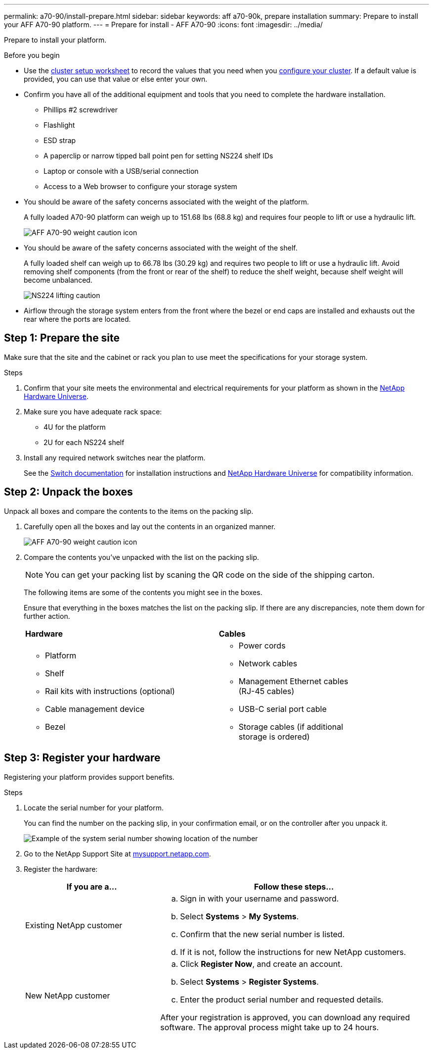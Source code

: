 ---
permalink: a70-90/install-prepare.html
sidebar: sidebar
keywords: aff a70-90k, prepare installation
summary: Prepare to install your AFF A70-90 platform.
---
= Prepare for install - AFF A70-90
:icons: font
:imagesdir: ../media/

[.lead]
Prepare to install your platform.

.Before you begin
* Use the https://docs.netapp.com/us-en/ontap/software_setup/index.html[cluster setup worksheet] to record the values that you need when you link:complete-install.html#step-3-configure-your-cluster[configure your cluster].  If a default value is provided, you can use that value or else enter your own.

* Confirm you have all of the additional equipment and tools that you need to complete the hardware installation.

** Phillips #2 screwdriver 
** Flashlight
** ESD strap 
** A paperclip or narrow tipped ball point pen for setting NS224 shelf IDs
** Laptop or console with a USB/serial connection
** Access to a Web browser to configure your storage system
* You should be aware of the safety concerns associated with the weight of the platform.
+
A fully loaded A70-90 platform can weigh up to 151.68 lbs (68.8 kg) and requires four people to lift or use a hydraulic lift.
+
image::../media/drw_A70-90_weight_icon_ieops-1730.svg[AFF A70-90 weight caution icon]

* You should be aware of the safety concerns associated with the weight of the shelf.
+
A fully loaded shelf can weigh up to 66.78 lbs (30.29 kg) and requires two people to lift or use a hydraulic lift. Avoid removing shelf components (from the front or rear of the shelf) to reduce the shelf weight, because shelf weight will become unbalanced.
+
image::../media/drw_ns224_lifting_weight_ieops-1716.svg[NS224 lifting caution]

* Airflow through the storage system enters from the front where the bezel or end caps are installed and exhausts out the rear where the ports are located.


== Step 1: Prepare the site
Make sure that the site and the cabinet or rack you plan to use meet the specifications for your storage system.

.Steps

. Confirm that your site meets the environmental and electrical requirements for your platform as shown in the https://hwu.netapp.com[NetApp Hardware Universe^].

. Make sure you have adequate rack space:
** 4U for the platform 
** 2U for each NS224 shelf

. Install any required network switches near the platform.
+

See the https://docs.netapp.com/us-en/ontap-systems-switches/index.html[Switch documentation] for installation instructions and link:https://hwu.netapp.com[NetApp Hardware Universe^] for compatibility information.


== Step 2: Unpack the boxes
Unpack all boxes and compare the contents to the items on the packing slip.

. Carefully open all the boxes and lay out the contents in an organized manner.
+
image::../media/drw_A70-90_weight_icon_ieops-1730.svg[AFF A70-90 weight caution icon]
+
. Compare the contents you’ve unpacked with the list on the packing slip. 

+
NOTE: You can get your packing list by scaning the QR code on the side of the shipping carton.

+
The following items are some of the contents you might see in the boxes. 
+
Ensure that everything in the boxes matches the list on the packing slip. If there are any discrepancies, note them down for further action.
+

[%rotate, grid="none", frame="none", cols="12,9,4"]
|===
|*Hardware*
|*Cables* |
a|* Platform
* Shelf 
* Rail kits with instructions (optional)
* Cable management device 
* Bezel
a|* Power cords
* Network cables
* Management Ethernet cables (RJ-45 cables)
* USB-C serial port cable
* Storage cables (if additional storage is ordered) |
|===



== Step 3: Register your hardware
Registering your platform provides support benefits.

.Steps

. Locate the serial number for your platform. 
+
You can find the number on the packing slip, in your confirmation email, or on the controller after you unpack it.
+
image::../media/drw_ssn_label.png[Example of the system serial number showing location of the number]
+

. Go to the NetApp Support Site at http://mysupport.netapp.com/[mysupport.netapp.com^].
. Register the hardware:
+
[cols="1a,2a" options="header"]
|===
| If you are a...| Follow these steps...
a|
Existing NetApp customer
a|

 .. Sign in with your username and password.
 .. Select *Systems* > *My Systems*.
 .. Confirm that the new serial number is listed.
 .. If it is not, follow the instructions for new NetApp customers.

a|
New NetApp customer
a|

 .. Click *Register Now*, and create an account.
 .. Select *Systems* > *Register Systems*.
 .. Enter the product serial number and requested details.

After your registration is approved, you can download any required software. The approval process might take up to 24 hours.
|===




